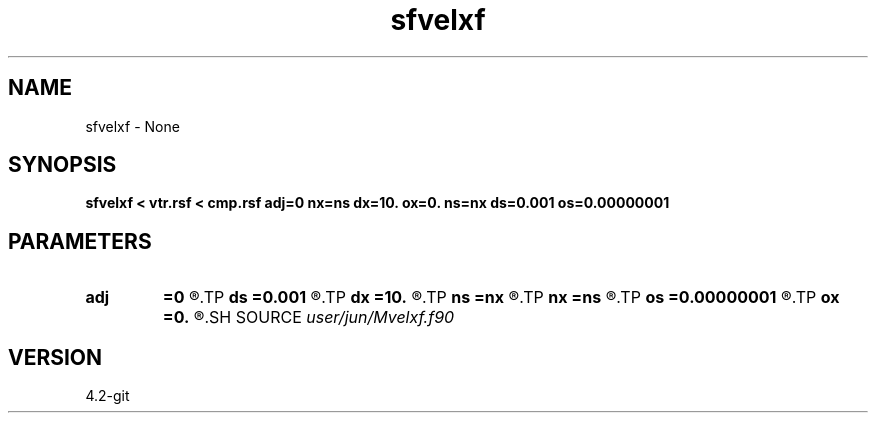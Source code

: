 .TH sfvelxf 1  "APRIL 2023" Madagascar "Madagascar Manuals"
.SH NAME
sfvelxf \- None
.SH SYNOPSIS
.B sfvelxf < vtr.rsf < cmp.rsf adj=0 nx=ns dx=10. ox=0. ns=nx ds=0.001 os=0.00000001
.SH PARAMETERS
.PD 0
.TP
.I        
.B adj
.B =0
.R  	adj = 0  : from velocity-domain(t,s) to cmp-gather(t,x)
.TP
.I        
.B ds
.B =0.001
.R  
.TP
.I        
.B dx
.B =10.
.R  
.TP
.I        
.B ns
.B =nx
.R  
.TP
.I        
.B nx
.B =ns
.R  
.TP
.I        
.B os
.B =0.00000001
.R  
.TP
.I        
.B ox
.B =0.
.R  
.SH SOURCE
.I user/jun/Mvelxf.f90
.SH VERSION
4.2-git
